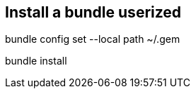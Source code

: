 
== Install a bundle *userized*

// set the install path
//
bundle config set --local path ~/.gem

// install bundle
bundle install
